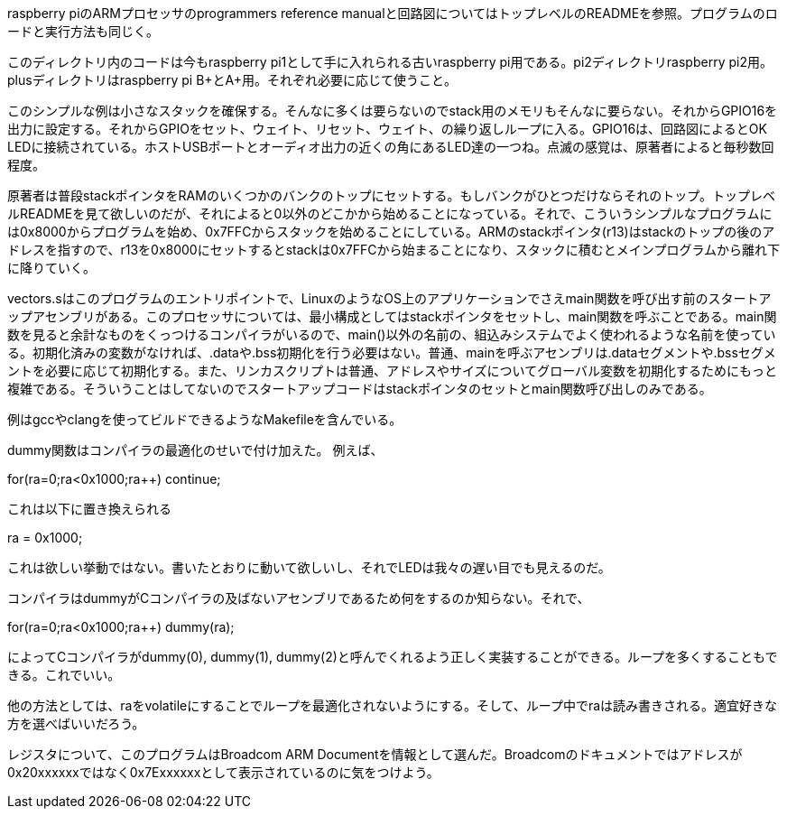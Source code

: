 
raspberry piのARMプロセッサのprogrammers reference manualと回路図についてはトップレベルのREADMEを参照。プログラムのロードと実行方法も同じく。

このディレクトリ内のコードは今もraspberry pi1として手に入れられる古いraspberry pi用である。pi2ディレクトリraspberry pi2用。plusディレクトリはraspberry pi B+とA+用。それぞれ必要に応じて使うこと。

このシンプルな例は小さなスタックを確保する。そんなに多くは要らないのでstack用のメモリもそんなに要らない。それからGPIO16を出力に設定する。それからGPIOをセット、ウェイト、リセット、ウェイト、の繰り返しループに入る。GPIO16は、回路図によるとOK LEDに接続されている。ホストUSBポートとオーディオ出力の近くの角にあるLED達の一つね。点滅の感覚は、原著者によると毎秒数回程度。

原著者は普段stackポインタをRAMのいくつかのバンクのトップにセットする。もしバンクがひとつだけならそれのトップ。トップレベルREADMEを見て欲しいのだが、それによると0以外のどこかから始めることになっている。それで、こういうシンプルなプログラムには0x8000からプログラムを始め、0x7FFCからスタックを始めることにしている。ARMのstackポインタ(r13)はstackのトップの後のアドレスを指すので、r13を0x8000にセットするとstackは0x7FFCから始まることになり、スタックに積むとメインプログラムから離れ下に降りていく。


vectors.sはこのプログラムのエントリポイントで、LinuxのようなOS上のアプリケーションでさえmain関数を呼び出す前のスタートアップアセンブリがある。このプロセッサについては、最小構成としてはstackポインタをセットし、main関数を呼ぶことである。main関数を見ると余計なものをくっつけるコンパイラがいるので、main()以外の名前の、組込みシステムでよく使われるような名前を使っている。初期化済みの変数がなければ、.dataや.bss初期化を行う必要はない。普通、mainを呼ぶアセンブリは.dataセグメントや.bssセグメントを必要に応じて初期化する。また、リンカスクリプトは普通、アドレスやサイズについてグローバル変数を初期化するためにもっと複雑である。そういうことはしてないのでスタートアップコードはstackポインタのセットとmain関数呼び出しのみである。

例はgccやclangを使ってビルドできるようなMakefileを含んでいる。

dummy関数はコンパイラの最適化のせいで付け加えた。
例えば、

for(ra=0;ra<0x1000;ra++) continue;

これは以下に置き換えられる

ra = 0x1000;

これは欲しい挙動ではない。書いたとおりに動いて欲しいし、それでLEDは我々の遅い目でも見えるのだ。

コンパイラはdummyがCコンパイラの及ばないアセンブリであるため何をするのか知らない。それで、

for(ra=0;ra<0x1000;ra++) dummy(ra);

によってCコンパイラがdummy(0), dummy(1), dummy(2)と呼んでくれるよう正しく実装することができる。ループを多くすることもできる。これでいい。

他の方法としては、raをvolatileにすることでループを最適化されないようにする。そして、ループ中でraは読み書きされる。適宜好きな方を選べばいいだろう。

レジスタについて、このプログラムはBroadcom ARM Documentを情報として選んだ。Broadcomのドキュメントではアドレスが0x20xxxxxxではなく0x7Exxxxxxとして表示されているのに気をつけよう。
